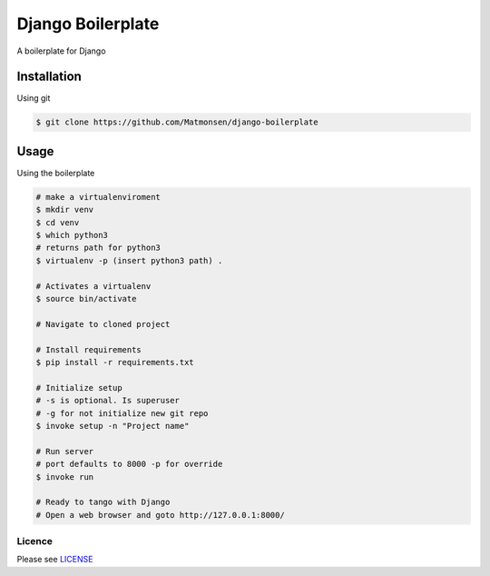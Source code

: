 ##################
Django Boilerplate
##################

A boilerplate for Django


Installation
------------


Using git


.. code-block:: bash

    $ git clone https://github.com/Matmonsen/django-boilerplate




Usage
-----


Using the boilerplate

.. code-block:: bash

    # make a virtualenviroment
    $ mkdir venv
    $ cd venv
    $ which python3
    # returns path for python3
    $ virtualenv -p (insert python3 path) .

    # Activates a virtualenv
    $ source bin/activate

    # Navigate to cloned project

    # Install requirements
    $ pip install -r requirements.txt

    # Initialize setup
    # -s is optional. Is superuser
    # -g for not initialize new git repo
    $ invoke setup -n "Project name"

    # Run server
    # port defaults to 8000 -p for override
    $ invoke run

    # Ready to tango with Django
    # Open a web browser and goto http://127.0.0.1:8000/


-------
Licence
-------

Please see `LICENSE`_

.. _LICENSE: https://github.com/Matmonsen/django-boilerplate/blob/master/LICENSE.rst
.. _requirements: https://github.com/Matmonsen/django-boilerplate/blob/master/requirements.txt
.. _pip: http://www.pip-installer.org/en/latest/index.html



